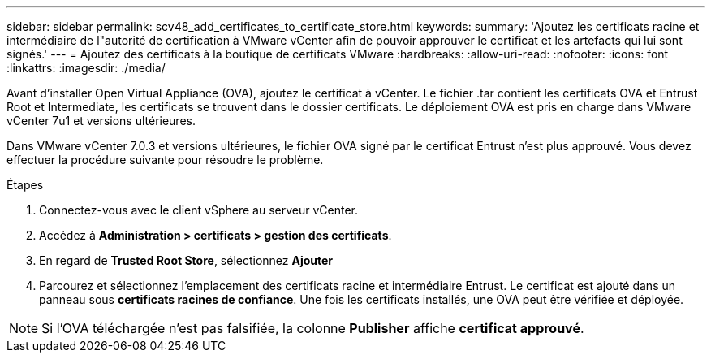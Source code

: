 ---
sidebar: sidebar 
permalink: scv48_add_certificates_to_certificate_store.html 
keywords:  
summary: 'Ajoutez les certificats racine et intermédiaire de l"autorité de certification à VMware vCenter afin de pouvoir approuver le certificat et les artefacts qui lui sont signés.' 
---
= Ajoutez des certificats à la boutique de certificats VMware
:hardbreaks:
:allow-uri-read: 
:nofooter: 
:icons: font
:linkattrs: 
:imagesdir: ./media/


[role="lead"]
Avant d'installer Open Virtual Appliance (OVA), ajoutez le certificat à vCenter. Le fichier .tar contient les certificats OVA et Entrust Root et Intermediate, les certificats se trouvent dans le dossier certificats. Le déploiement OVA est pris en charge dans VMware vCenter 7u1 et versions ultérieures.

Dans VMware vCenter 7.0.3 et versions ultérieures, le fichier OVA signé par le certificat Entrust n'est plus approuvé. Vous devez effectuer la procédure suivante pour résoudre le problème.

.Étapes
. Connectez-vous avec le client vSphere au serveur vCenter.
. Accédez à *Administration > certificats > gestion des certificats*.
. En regard de *Trusted Root Store*, sélectionnez *Ajouter*
. Parcourez et sélectionnez l'emplacement des certificats racine et intermédiaire Entrust. Le certificat est ajouté dans un panneau sous *certificats racines de confiance*. Une fois les certificats installés, une OVA peut être vérifiée et déployée.



NOTE: Si l'OVA téléchargée n'est pas falsifiée, la colonne *Publisher* affiche *certificat approuvé*.
